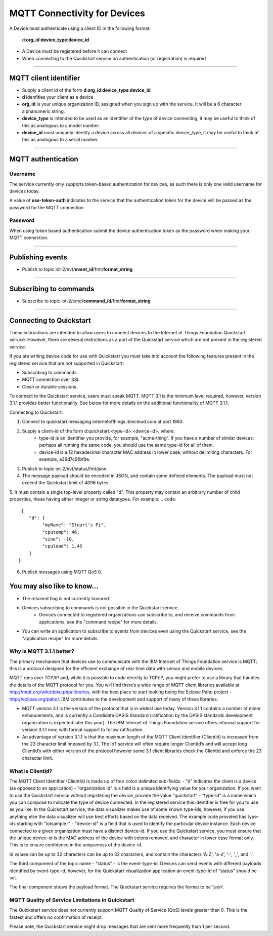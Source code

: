 ===============================================================================
MQTT Connectivity for Devices
===============================================================================

A Device must authenticate using a client ID in the following format:

	d:**org\_id**:**device_type**:**device\_id**

- A Device must be registered before it can connect
- When connecting to the Quickstart service no authentication (or registration) is required


----


MQTT client identifier
-------------------------------------------------------------------------------

-  Supply a client id of the form
   **d**:**org\_id**:**device\_type**:**device\_id**
-  **d** idenfities your client as a device
-  **org\_id** is your unique organization ID, assigned when you sign up
   with the service.  It will be a 6 character alphanumeric string.
-  **device\_type** is intended to be used as an identifier of the type
   of device connecting, it may be useful to think of this as analogous
   to a model number. 
-  **device\_id** must uniquely identify a device across all devices of
   a specific device\_type, it may be useful to think of this as
   analogous to a serial number.


----


MQTT authentication
-------------------------------------------------------------------------------

Username
~~~~~~~~

The service currently only supports token-based authentication for
devices, as such there is only one valid username for devices today.

A value of **use-token-auth** indicates to the service that the
authentication token for the device will be passed as the password for
the MQTT connection.

Password
~~~~~~~~

When using token based authentication submit the device authentication
token as the password when making your MQTT connection.


----


Publishing events
-------------------------------------------------------------------------------

-  Publish to topic iot-2/evt/\ **event\_id**/fmt/**format\_string**


----


Subscribing to commands
-------------------------------------------------------------------------------

-  Subscribe to topic iot-2/cmd/\ **command\_id**/fmt/**format\_string**


----


Connecting to Quickstart
-------------------------------------------------------------------------------

These instructions are intended to allow users to connect devices to the Internet of Things Foundation Quickstart service. However, there are several restrictions as a part of the Quickstart service which are not present in the registered service.

If you are writing device code for use with Quickstart you must take into account the following features present in the
registered service that are not supported in Quickstart: 

-  Subscribing to commands
-  MQTT connection over SSL
-  Clean or durable sessions

To connect to the Quickstart service, users must speak MQTT. MQTT 3.1 is the minimum level required, however, version 3.1.1 provides better functionality. See below for more details on the additional functionality of MQTT 3.1.1.

Connecting to Quickstart:

1. Connect to quickstart.messaging.internetofthings.ibmcloud.com at port 1883.
2. Supply a client-id of the form d:quickstart:<type-id>:<device-id>, where:
    - type-id is an identifier you provide, for example, "acme-thing". If you have a number of similar devices; perhaps all running the same code, you should use the same type-id for all of them.
    - device-id is a 12 hexadecimal character MAC address in lower case, without delimiting characters. For example, a36d7c91bf9e.
3. Publish to topic iot-2/evt/status/fmt/json.
4. The message payload should be encoded in JSON, and contain some defined elements. The payload must not exceed the Quickstart limit of 4096 bytes.
5. It must contain a single top-level property called "d". This property may contain an arbitrary number of child properties, these having either integer or string datatypes. For example:
.. code:: 
     {
        "d": {
             "myName": "Stuart's Pi",
             "cputemp": 46,
             "sine": -10,
             "cpuload": 1.45
        }
    }
6. Publish messages using MQTT QoS 0.

You may also like to know...
-------------------------------------------------------------------------------

- The retained flag is not currently honored.
- Devices subscribing to commands is not possible in the Quickstart service.
    - Devices connected to registered organizations can subscribe to, and receive commands from applications, see the "command recipe" for more details.
- You can write an application to subscribe to events from devices even using the Quickstart service, see the "application recipe" for more details.

Why is MQTT 3.1.1 better?
~~~~~~~~~~~~~~~~~~~~~~~~~~~~~~~~~~~~~~~~~~~~~~

The primary mechanism that devices use to communicate with the IBM Internet of Things Foundation service is MQTT; this is a protocol designed for the efficient exchange of real-time data with sensor and mobile devices.

MQTT runs over TCP/IP and, while it is possible to code directly to TCP/IP, you might prefer to use a library that handles the details of the MQTT protocol for you. You will find there’s a wide range of MQTT client libraries available at http://mqtt.org/wiki/doku.php/libraries, with the best place to start looking being the Eclipse Paho project - http://eclipse.org/paho/. IBM contributes to the development and support of many of these libraries.

- MQTT version 3.1 is the version of the protocol that is in widest use today. Version 3.1.1 contains a number of minor enhancements, and is currently a Candidate OASIS Standard (ratification by the OASIS standards development organization is expected later this year). The IBM Internet of Things Foundation service offers informal support for version 3.1.1 now, with formal support to follow ratification.
- An advantage of version 3.1.1 is that the maximum length of the MQTT Client Identifier (ClientId) is increased from the 23 character limit imposed by 3.1. The IoT service will often require longer ClientId’s and will accept long ClientId’s with either version of the protocol however some 3.1 client libraries check the ClientId and enforce the 23 character limit.


What is ClientId?
~~~~~~~~~~~~~~~~~~~~~~~~~~~~~~~~~~~~~~~~~~~~~~~

The MQTT Client Identifier (ClientId) is made up of four colon delimited sub-fields:
- "d" indicates the client is a device (as opposed to an application)
- "organization id" is a field is a unique identifying value for your organization. If you want to use the Quickstart service without registering the device, provide the value "quickstart"
- "type-id" is a name which you can compose to indicate the type of device connected. In the registered service this identifier is free for you to use as you like. In the Quickstart service, the data visualizer makes use of some known type-ids, however, if you use anything else the data visualizer will use best efforts based on the data received. The example code provided has type-ids starting with "iotsample-"
- "device-id" is a field that is used to identify the particular device instance. Each device connected to a given organization must have a distinct device-id. If you use the Quickstart service, you must ensure that the unique device-id is the MAC address of the device with colons removed, and character in lower case format only. This is to ensure confidence in the uniqueness of the device-id.

Id values can be up to 32 characters can be up to 32 characters, and contain the characters 'A-Z', 'a-z', '-', '_', and '.'.

The third component of the topic name - “status” - is the event-type-id. Devices can send events with different payloads identified by event-type-id, however, for the Quickstart visualization application an event-type-id of “status” should be set.

The final component shows the payload format. The Quickstart service requires the format to be 'json'.

MQTT Quality of Service Limitations in Quickstart
~~~~~~~~~~~~~~~~~~~~~~~~~~~~~~~~~~~~~~~~~~~~~~~~~~~~~~~~~~~~~

The Quickstart service does not currently support MQTT Quality of Service (QoS) levels greater than 0. This is the fastest and offers no confirmation of receipt. 

Please note, the Quickstart service might drop messages that are sent more frequently than 1 per second.
